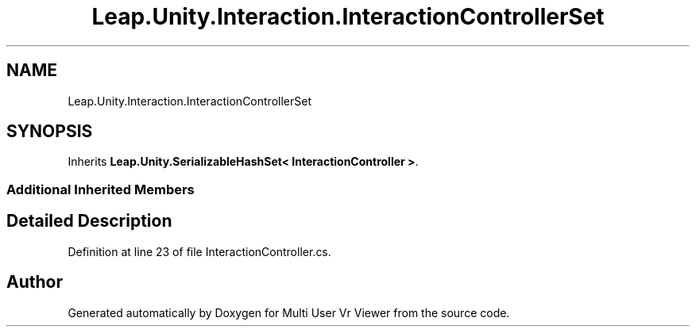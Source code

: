 .TH "Leap.Unity.Interaction.InteractionControllerSet" 3 "Sat Jul 20 2019" "Version https://github.com/Saurabhbagh/Multi-User-VR-Viewer--10th-July/" "Multi User Vr Viewer" \" -*- nroff -*-
.ad l
.nh
.SH NAME
Leap.Unity.Interaction.InteractionControllerSet
.SH SYNOPSIS
.br
.PP
.PP
Inherits \fBLeap\&.Unity\&.SerializableHashSet< InteractionController >\fP\&.
.SS "Additional Inherited Members"
.SH "Detailed Description"
.PP 
Definition at line 23 of file InteractionController\&.cs\&.

.SH "Author"
.PP 
Generated automatically by Doxygen for Multi User Vr Viewer from the source code\&.
